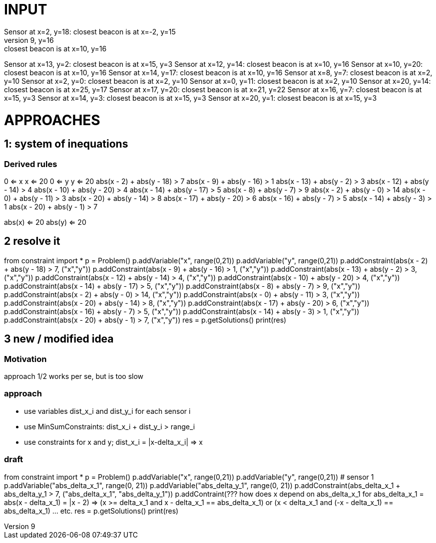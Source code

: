 = INPUT
Sensor at x=2, y=18: closest beacon is at x=-2, y=15
Sensor at x=9, y=16: closest beacon is at x=10, y=16
Sensor at x=13, y=2: closest beacon is at x=15, y=3
Sensor at x=12, y=14: closest beacon is at x=10, y=16
Sensor at x=10, y=20: closest beacon is at x=10, y=16
Sensor at x=14, y=17: closest beacon is at x=10, y=16
Sensor at x=8, y=7: closest beacon is at x=2, y=10
Sensor at x=2, y=0: closest beacon is at x=2, y=10
Sensor at x=0, y=11: closest beacon is at x=2, y=10
Sensor at x=20, y=14: closest beacon is at x=25, y=17
Sensor at x=17, y=20: closest beacon is at x=21, y=22
Sensor at x=16, y=7: closest beacon is at x=15, y=3
Sensor at x=14, y=3: closest beacon is at x=15, y=3
Sensor at x=20, y=1: closest beacon is at x=15, y=3

= APPROACHES
== 1: system of inequations
=== Derived rules
0 <= x 
x <= 20
0 <= y
y <= 20
abs(x - 2) + abs(y - 18) > 7
abs(x - 9) + abs(y - 16) > 1
abs(x - 13) + abs(y - 2) > 3
abs(x - 12) + abs(y - 14) > 4
abs(x - 10) + abs(y - 20) > 4
abs(x - 14) + abs(y - 17) > 5
abs(x - 8) + abs(y - 7) > 9
abs(x - 2) + abs(y - 0) > 14
abs(x - 0) + abs(y - 11) > 3
abs(x - 20) + abs(y - 14) > 8
abs(x - 17) + abs(y - 20) > 6
abs(x - 16) + abs(y - 7) > 5
abs(x - 14) + abs(y - 3) > 1
abs(x - 20) + abs(y - 1) > 7

abs(x) <= 20
abs(y) <= 20

== 2 resolve it
from constraint import *
p = Problem()
p.addVariable("x", range(0,21))
p.addVariable("y", range(0,21))
p.addConstraint(abs(x - 2) + abs(y - 18) > 7, ("x","y"))
p.addConstraint(abs(x - 9) + abs(y - 16) > 1, ("x","y"))
p.addConstraint(abs(x - 13) + abs(y - 2) > 3, ("x","y"))
p.addConstraint(abs(x - 12) + abs(y - 14) > 4, ("x","y"))
p.addConstraint(abs(x - 10) + abs(y - 20) > 4, ("x","y"))
p.addConstraint(abs(x - 14) + abs(y - 17) > 5, ("x","y"))
p.addConstraint(abs(x - 8) + abs(y - 7) > 9, ("x","y"))
p.addConstraint(abs(x - 2) + abs(y - 0) > 14, ("x","y"))
p.addConstraint(abs(x - 0) + abs(y - 11) > 3, ("x","y"))
p.addConstraint(abs(x - 20) + abs(y - 14) > 8, ("x","y"))
p.addConstraint(abs(x - 17) + abs(y - 20) > 6, ("x","y"))
p.addConstraint(abs(x - 16) + abs(y - 7) > 5, ("x","y"))
p.addConstraint(abs(x - 14) + abs(y - 3) > 1, ("x","y"))
p.addConstraint(abs(x - 20) + abs(y - 1) > 7, ("x","y"))
res = p.getSolutions()
print(res)

== 3 new / modified idea
=== Motivation
approach 1/2 works per se, but is too slow

=== approach
* use variables dist_x_i and dist_y_i for each sensor i
* use MinSumConstraints: dist_x_i + dist_y_i > range_i
* use constraints for x and y; dist_x_i = |x-delta_x_i| => x  

=== draft
from constraint import *
p = Problem()
p.addVariable("x", range(0,21))
p.addVariable("y", range(0,21))
# sensor 1
p.addVariable("abs_delta_x_1", range(0, 21))
p.addVariable("abs_delta_y_1", range(0, 21))
p.addConstraint(abs_delta_x_1 + abs_delta_y_1 > 7, ("abs_delta_x_1", "abs_delta_y_1"))
p.addContraint(??? how does x depend on abs_delta_x_1 for abs_delta_x_1 = abs(x - delta_x_1) = |x - 2)
   => (x >= delta_x_1 and x - delta_x_1 == abs_delta_x_1) or (x < delta_x_1 and (-x - delta_x_1) == abs_delta_x_1)
... etc.
res = p.getSolutions()
print(res)

